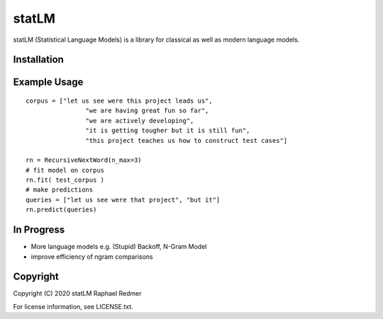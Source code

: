 ******
statLM
******
statLM (Statistical Language Models) is a library for classical as well as modern language models.

Installation
############



Example Usage
#############

::

    corpus = ["let us see were this project leads us",
                    "we are having great fun so far",
                    "we are actively developing",
                    "it is getting tougher but it is still fun",
                    "this project teaches us how to construct test cases"] 

    rn = RecursiveNextWord(n_max=3)
    # fit model on corpus
    rn.fit( test_corpus )
    # make predictions
    queries = ["let us see were that project", "but it"]
    rn.predict(queries)


In Progress
###########

* More language models e.g. (Stupid) Backoff, N-Gram Model
* improve efficiency of ngram comparisons


Copyright
#########

Copyright (C) 2020 statLM Raphael Redmer

For license information, see LICENSE.txt.

